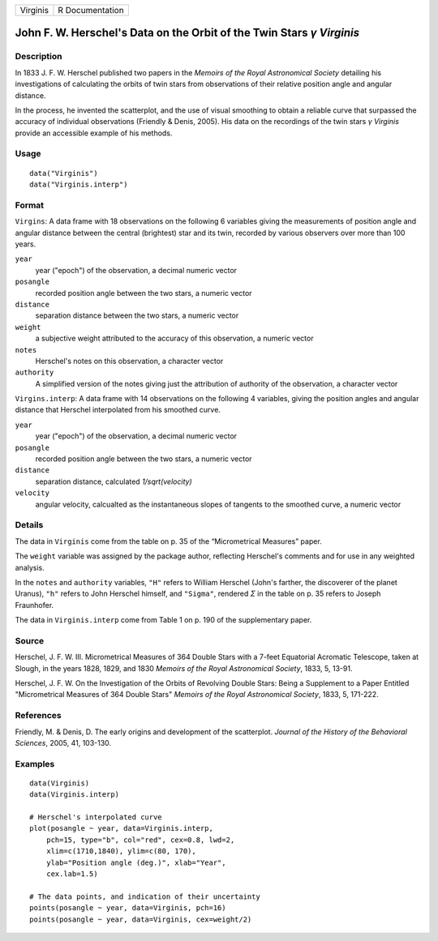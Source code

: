 +----------+-----------------+
| Virginis | R Documentation |
+----------+-----------------+

John F. W. Herschel's Data on the Orbit of the Twin Stars *γ* *Virginis*
------------------------------------------------------------------------

Description
~~~~~~~~~~~

In 1833 J. F. W. Herschel published two papers in the *Memoirs of the
Royal Astronomical Society* detailing his investigations of calculating
the orbits of twin stars from observations of their relative position
angle and angular distance.

In the process, he invented the scatterplot, and the use of visual
smoothing to obtain a reliable curve that surpassed the accuracy of
individual observations (Friendly & Denis, 2005). His data on the
recordings of the twin stars *γ* *Virginis* provide an accessible
example of his methods.

Usage
~~~~~

::

        data("Virginis")
        data("Virginis.interp")

Format
~~~~~~

``Virgins``: A data frame with 18 observations on the following 6
variables giving the measurements of position angle and angular distance
between the central (brightest) star and its twin, recorded by various
observers over more than 100 years.

``year``
    year ("epoch") of the observation, a decimal numeric vector

``posangle``
    recorded position angle between the two stars, a numeric vector

``distance``
    separation distance between the two stars, a numeric vector

``weight``
    a subjective weight attributed to the accuracy of this observation,
    a numeric vector

``notes``
    Herschel's notes on this observation, a character vector

``authority``
    A simplified version of the notes giving just the attribution of
    authority of the observation, a character vector

``Virgins.interp``: A data frame with 14 observations on the following 4
variables, giving the position angles and angular distance that Herschel
interpolated from his smoothed curve.

``year``
    year ("epoch") of the observation, a decimal numeric vector

``posangle``
    recorded position angle between the two stars, a numeric vector

``distance``
    separation distance, calculated *1/sqrt(velocity)*

``velocity``
    angular velocity, calcualted as the instantaneous slopes of tangents
    to the smoothed curve, a numeric vector

Details
~~~~~~~

The data in ``Virginis`` come from the table on p. 35 of the
“Micrometrical Measures” paper.

The ``weight`` variable was assigned by the package author, reflecting
Herschel's comments and for use in any weighted analysis.

In the ``notes`` and ``authority`` variables, ``"H"`` refers to William
Herschel (John's farther, the discoverer of the planet Uranus), ``"h"``
refers to John Herschel himself, and ``"Sigma"``, rendered *Σ* in the
table on p. 35 refers to Joseph Fraunhofer.

The data in ``Virginis.interp`` come from Table 1 on p. 190 of the
supplementary paper.

Source
~~~~~~

Herschel, J. F. W. III. Micrometrical Measures of 364 Double Stars with
a 7-feet Equatorial Acromatic Telescope, taken at Slough, in the years
1828, 1829, and 1830 *Memoirs of the Royal Astronomical Society*, 1833,
5, 13-91.

Herschel, J. F. W. On the Investigation of the Orbits of Revolving
Double Stars: Being a Supplement to a Paper Entitled "Micrometrical
Measures of 364 Double Stars" *Memoirs of the Royal Astronomical
Society*, 1833, 5, 171-222.

References
~~~~~~~~~~

Friendly, M. & Denis, D. The early origins and development of the
scatterplot. *Journal of the History of the Behavioral Sciences*, 2005,
41, 103-130.

Examples
~~~~~~~~

::

    data(Virginis)
    data(Virginis.interp)

    # Herschel's interpolated curve
    plot(posangle ~ year, data=Virginis.interp, 
        pch=15, type="b", col="red", cex=0.8, lwd=2,
        xlim=c(1710,1840), ylim=c(80, 170),
        ylab="Position angle (deg.)", xlab="Year",
        cex.lab=1.5)

    # The data points, and indication of their uncertainty
    points(posangle ~ year, data=Virginis, pch=16)
    points(posangle ~ year, data=Virginis, cex=weight/2)


